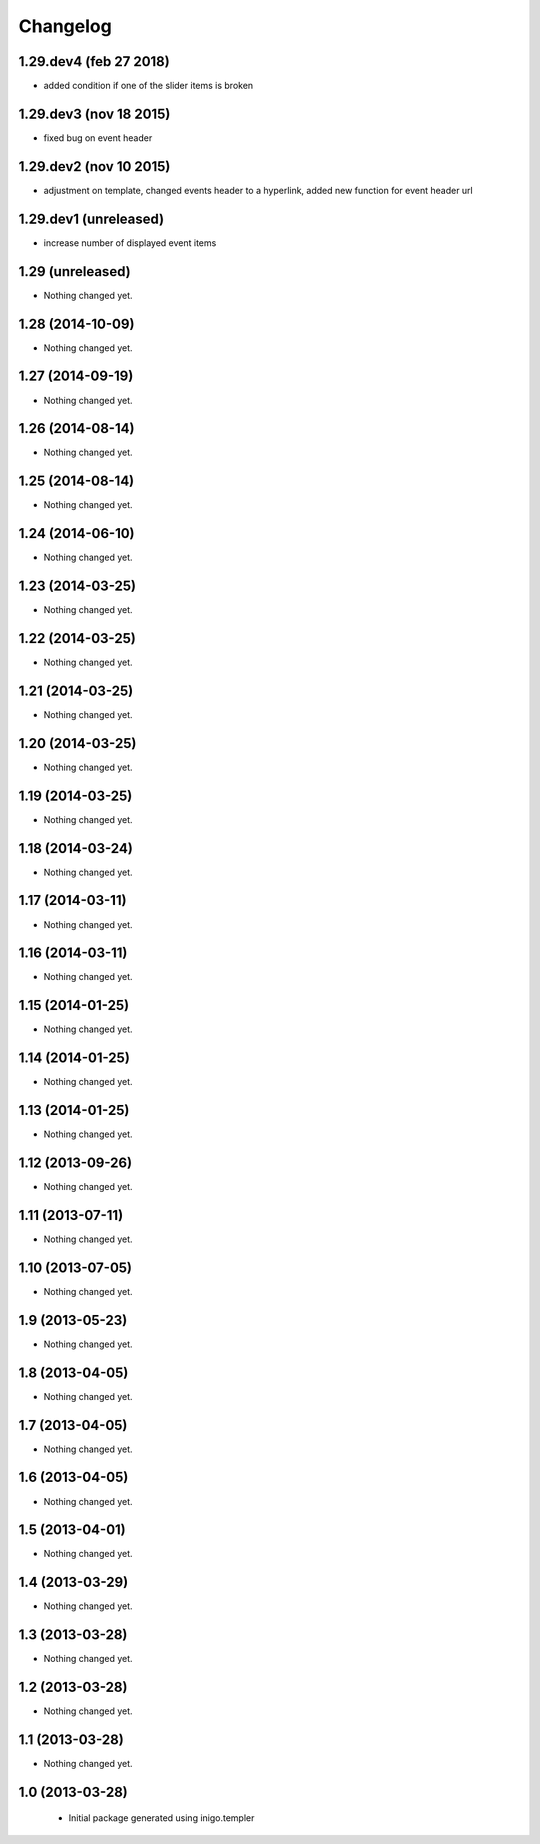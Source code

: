 Changelog
=========

1.29.dev4 (feb 27 2018)
-----------------
- added condition if one of the slider items is broken

1.29.dev3 (nov 18 2015)
-----------------
- fixed bug on event header

1.29.dev2 (nov 10 2015)
-----------------
- adjustment on template, changed events header to a hyperlink, added new function for event header url

1.29.dev1 (unreleased)
-----------------
- increase number of displayed event items


1.29 (unreleased)
-----------------

- Nothing changed yet.


1.28 (2014-10-09)
-----------------

- Nothing changed yet.


1.27 (2014-09-19)
-----------------

- Nothing changed yet.


1.26 (2014-08-14)
-----------------

- Nothing changed yet.


1.25 (2014-08-14)
-----------------

- Nothing changed yet.


1.24 (2014-06-10)
-----------------

- Nothing changed yet.


1.23 (2014-03-25)
-----------------

- Nothing changed yet.


1.22 (2014-03-25)
-----------------

- Nothing changed yet.


1.21 (2014-03-25)
-----------------

- Nothing changed yet.


1.20 (2014-03-25)
-----------------

- Nothing changed yet.


1.19 (2014-03-25)
-----------------

- Nothing changed yet.


1.18 (2014-03-24)
-----------------

- Nothing changed yet.


1.17 (2014-03-11)
-----------------

- Nothing changed yet.


1.16 (2014-03-11)
-----------------

- Nothing changed yet.


1.15 (2014-01-25)
-----------------

- Nothing changed yet.


1.14 (2014-01-25)
-----------------

- Nothing changed yet.


1.13 (2014-01-25)
-----------------

- Nothing changed yet.


1.12 (2013-09-26)
-----------------

- Nothing changed yet.


1.11 (2013-07-11)
-----------------

- Nothing changed yet.


1.10 (2013-07-05)
-----------------

- Nothing changed yet.


1.9 (2013-05-23)
----------------

- Nothing changed yet.


1.8 (2013-04-05)
----------------

- Nothing changed yet.


1.7 (2013-04-05)
----------------

- Nothing changed yet.


1.6 (2013-04-05)
----------------

- Nothing changed yet.


1.5 (2013-04-01)
----------------

- Nothing changed yet.


1.4 (2013-03-29)
----------------

- Nothing changed yet.


1.3 (2013-03-28)
----------------

- Nothing changed yet.


1.2 (2013-03-28)
----------------

- Nothing changed yet.


1.1 (2013-03-28)
----------------

- Nothing changed yet.


1.0 (2013-03-28)
----------------

 - Initial package generated using inigo.templer
